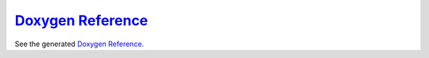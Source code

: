 `Doxygen Reference <../doxy/index.html>`_
=========================================

See the generated `Doxygen Reference. <../doxy/index.html>`_


